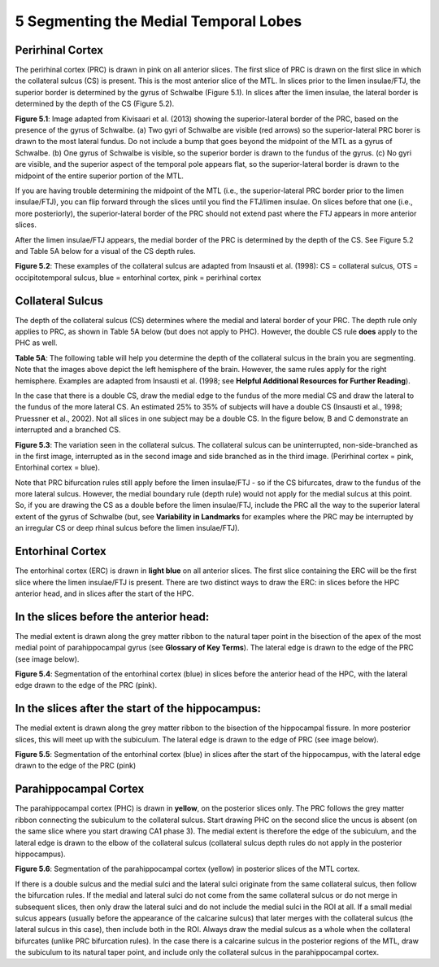 
5 Segmenting the Medial Temporal Lobes
======================================


Perirhinal Cortex
^^^^^^^^^^^^^^^^^

The perirhinal cortex (PRC) is drawn in pink on all anterior slices. The first slice of PRC is drawn on the first slice in which the collateral sulcus (CS) 
is present. This is the most anterior slice of the MTL. In slices prior to the limen insulae/FTJ, the superior border is determined by the gyrus of 
Schwalbe (Figure 5.1). In slices after the limen insulae, the lateral border is determined by the depth of the CS (Figure 5.2).

.. image:: MTL2.png

**Figure 5.1**: Image adapted from Kivisaari et al. (2013) showing the superior-lateral border of the PRC, based on the presence of the gyrus of Schwalbe. 
(a) Two gyri of Schwalbe are visible (red arrows) so the superior-lateral PRC borer is drawn to the most lateral fundus. Do not include a bump that goes 
beyond the midpoint of the MTL as a gyrus of Schwalbe. (b) One gyrus of Schwalbe is visible, so the superior border is drawn to the fundus of the gyrus. 
(c) No gyri are visible, and the superior aspect of the temporal pole appears flat, so the superior-lateral border is drawn to the midpoint of the entire 
superior portion of the MTL.


If you are having trouble determining the midpoint of the MTL (i.e., the superior-lateral PRC border prior to the limen insulae/FTJ), you can flip forward 
through the slices until you find the FTJ/limen insulae. On slices before that one (i.e., more posteriorly), the superior-lateral border of the PRC should 
not extend past where the FTJ appears in more anterior slices.

After the limen insulae/FTJ appears, the medial border of the PRC is determined by the depth of the CS. See Figure 5.2 and Table 5A below for a visual of 
the CS depth rules.

.. image:: MTL3.png

**Figure 5.2**: These examples of the collateral sulcus are adapted from Insausti et al. (1998): CS = collateral sulcus, OTS = occipitotemporal sulcus, 
blue = entorhinal cortex, pink = perirhinal cortex

Collateral Sulcus
^^^^^^^^^^^^^^^^^

The depth of the collateral sulcus (CS) determines where the medial and lateral border of your PRC. The depth rule only applies to PRC, as shown in Table 
5A below (but does not apply to PHC). However, the double CS rule **does** apply to the PHC as well.

.. image:: MTL4.png

**Table 5A**: The following table will help you determine the depth of the collateral sulcus in the brain you are segmenting. Note that the images above 
depict the left hemisphere of the brain. However, the same rules apply for the right hemisphere. Examples are adapted from Insausti et al. (1998; see 
**Helpful Additional Resources for Further Reading**).


In the case that there is a double CS, draw the medial edge to the fundus of the more medial CS and draw the lateral to the fundus of the more lateral CS. 
An estimated 25% to 35% of subjects will have a double CS (Insausti et al., 1998; Pruessner et al., 2002). Not all slices in one subject may be a double 
CS. In the figure below, B and C demonstrate an interrupted and a branched CS.

.. image:: MTL5.png

**Figure 5.3**: The variation seen in the collateral sulcus. The collateral sulcus can be uninterrupted, non-side-branched as in the first image, 
interrupted as in the second image and side branched as in the third image. (Perirhinal cortex = pink, Entorhinal cortex = blue).

Note that PRC bifurcation rules still apply before the limen insulae/FTJ - so if the CS bifurcates, draw to the fundus of the more lateral sulcus. However, 
the medial boundary rule (depth rule) would not apply for the medial sulcus at this point. So, if you are drawing the CS as a double before the limen 
insulae/FTJ, include the PRC all the way to the superior lateral extent of the gyrus of Schwalbe (but, see **Variability in Landmarks** for examples where 
the PRC may be interrupted by an irregular CS or deep rhinal sulcus before the limen insulae/FTJ).


Entorhinal Cortex
^^^^^^^^^^^^^^^^^

The entorhinal cortex (ERC) is drawn in **light blue** on all anterior slices. The first slice containing the ERC will be the first slice where the limen 
insulae/FTJ is present. There are two distinct ways to draw the ERC: in slices before the HPC anterior head, and in slices after the start of the HPC.

In the slices before the anterior head:
^^^^^^^^^^^^^^^^^^^^^^^^^^^^^^^^^^^^^^^

The medial extent is drawn along the grey matter ribbon to the natural taper point in the bisection of the apex of the most medial point of parahippocampal 
gyrus (see **Glossary of Key Terms**). The lateral edge is drawn to the edge of the PRC (see image below).

.. image:: MTL6.png

**Figure 5.4**: Segmentation of the entorhinal cortex (blue) in slices before the anterior head of the HPC, with the lateral edge drawn to the edge of the 
PRC (pink).

In the slices after the start of the hippocampus:
^^^^^^^^^^^^^^^^^^^^^^^^^^^^^^^^^^^^^^^^^^^^^^^^^

The medial extent is drawn along the grey matter ribbon to the bisection of the hippocampal fissure. In more posterior slices, this will meet up with the 
subiculum. The lateral edge is drawn to the edge of PRC (see image below).

.. image:: MTL7.png

**Figure 5.5**: Segmentation of the entorhinal cortex (blue) in slices after the start of the hippocampus, with the lateral edge drawn to the edge of the 
PRC (pink)

Parahippocampal Cortex
^^^^^^^^^^^^^^^^^^^^^^

The parahippocampal cortex (PHC) is drawn in **yellow**, on the posterior slices only. The PRC follows the grey matter ribbon connecting the subiculum to the 
collateral sulcus. Start drawing PHC on the second slice the uncus is absent (on the same slice where you start drawing CA1 phase 3). The medial extent is 
therefore the edge of the subiculum, and the lateral edge is drawn to the elbow of the collateral sulcus (collateral sulcus depth rules do not apply in the 
posterior hippocampus).

.. image:: MTL8.png

**Figure 5.6**: Segmentation of the parahippocampal cortex (yellow) in posterior slices of the MTL cortex.

If there is a double sulcus and the medial sulci and the lateral sulci originate from the same collateral sulcus, then follow the bifurcation rules. If the 
medial and lateral sulci do not come from the same collateral sulcus or do not merge in subsequent slices, then only draw the lateral sulci and do not 
include the medial sulci in the ROI at all. If a small medial sulcus appears (usually before the appearance of the calcarine sulcus) that later merges with 
the collateral sulcus (the lateral sulcus in this case), then include both in the ROI. Always draw the medial sulcus as a whole when the collateral 
bifurcates (unlike PRC bifurcation rules). In the case there is a calcarine sulcus in the posterior regions of the MTL, draw the subiculum to its natural 
taper point, and include only the collateral sulcus in the parahippocampal cortex.

